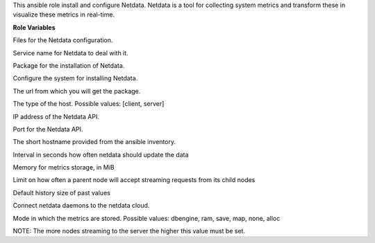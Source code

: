 This ansible role install and configure Netdata.
Netdata is a tool for collecting system metrics and transform these in
visualize these metrics in real-time.

**Role Variables**

.. zuul:rolevar:: netdata_configuration_files
   :default: - netdata.conf
             - stream.conf

Files for the Netdata configuration.

.. zuul:rolevar:: netdata_service_name
   :default: netdata

Service name for Netdata to deal with it.

.. zuul:rolevar:: netdata_package_name
   :default: netdata

Package for the installation of Netdata.

.. zuul:rolevar:: netdata_configure_repository
   :default: false

Configure the system for installing Netdata.


.. zuul:rolevar:: netdata_debian_repository_key
   :default: https://packagecloud.io/netdata/netdata-edge/gpgkey
.. zuul:rolevar:: netdata_debian_repository
   :default: deb
             https://packagecloud.io/netdata/netdata-edge/ubuntu/
             {{ ansible_distribution_release }} main

The url from which you will get the package.

.. zuul:rolevar:: netdata_host_type
   :default: client

The type of the host. Possible values: [client, server]

.. zuul:rolevar:: netdata_api_host
   :default: 127.0.0.1

IP address of the Netdata API.

.. zuul:rolevar:: netdata_api_port
   :default: 19999

Port for the Netdata API.

.. zuul:rolevar:: netdata_hostname
   :default: inventory_hostname_short

The short hostname provided from the ansible inventory.

.. zuul:rolevar:: netdata_update_every
   :default: 5

Interval in seconds how often netdata should update the data

.. zuul:rolevar:: netdata_page_cache_size
   :default: 128

Memory for metrics storage, in MiB

.. zuul:rolevar:: netdata_accept_a_streaming_request_every_seconds
   :default: 1

Limit on how often a parent node will accept streaming requests from its child nodes

.. zuul:rolevar:: netdata_default_history
   :default: 3600

Default history size of past values

.. zuul:rolevar:: netdata_enable_cloud
   :default: false

Connect netdata daemons to the netdata cloud.

.. zuul:rolevar:: netdata_memory_mode
   :default: map

Mode in which the metrics are stored. Possible values:
dbengine, ram, save, map, none, alloc

.. zuul:rolevar:: netdata_sys_vm_max_map_count
   :default: 262120

NOTE: The more nodes streaming to the server the higher this value must
be set.

